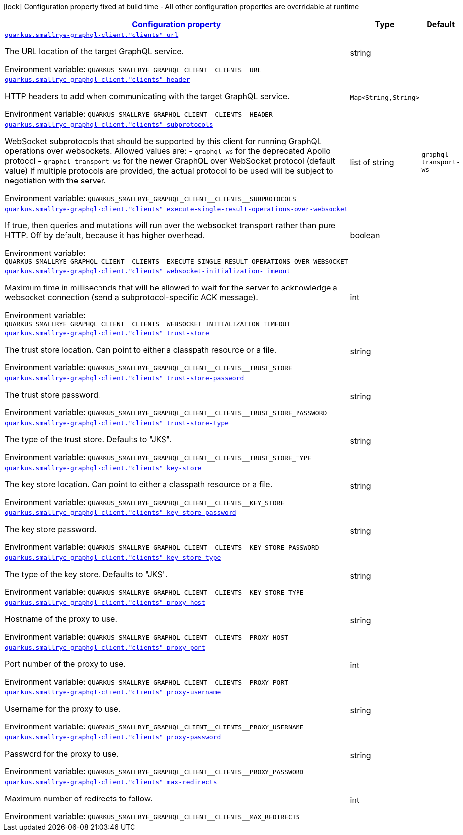 
:summaryTableId: quarkus-smallrye-graphql-client-graph-ql-clients-config
[.configuration-legend]
icon:lock[title=Fixed at build time] Configuration property fixed at build time - All other configuration properties are overridable at runtime
[.configuration-reference, cols="80,.^10,.^10"]
|===

h|[[quarkus-smallrye-graphql-client-graph-ql-clients-config_configuration]]link:#quarkus-smallrye-graphql-client-graph-ql-clients-config_configuration[Configuration property]

h|Type
h|Default

a| [[quarkus-smallrye-graphql-client-graph-ql-clients-config_quarkus.smallrye-graphql-client.-clients-.url]]`link:#quarkus-smallrye-graphql-client-graph-ql-clients-config_quarkus.smallrye-graphql-client.-clients-.url[quarkus.smallrye-graphql-client."clients".url]`

[.description]
--
The URL location of the target GraphQL service.

ifdef::add-copy-button-to-env-var[]
Environment variable: env_var_with_copy_button:+++QUARKUS_SMALLRYE_GRAPHQL_CLIENT__CLIENTS__URL+++[]
endif::add-copy-button-to-env-var[]
ifndef::add-copy-button-to-env-var[]
Environment variable: `+++QUARKUS_SMALLRYE_GRAPHQL_CLIENT__CLIENTS__URL+++`
endif::add-copy-button-to-env-var[]
--|string 
|


a| [[quarkus-smallrye-graphql-client-graph-ql-clients-config_quarkus.smallrye-graphql-client.-clients-.header-headers]]`link:#quarkus-smallrye-graphql-client-graph-ql-clients-config_quarkus.smallrye-graphql-client.-clients-.header-headers[quarkus.smallrye-graphql-client."clients".header]`

[.description]
--
HTTP headers to add when communicating with the target GraphQL service.

ifdef::add-copy-button-to-env-var[]
Environment variable: env_var_with_copy_button:+++QUARKUS_SMALLRYE_GRAPHQL_CLIENT__CLIENTS__HEADER+++[]
endif::add-copy-button-to-env-var[]
ifndef::add-copy-button-to-env-var[]
Environment variable: `+++QUARKUS_SMALLRYE_GRAPHQL_CLIENT__CLIENTS__HEADER+++`
endif::add-copy-button-to-env-var[]
--|`Map<String,String>` 
|


a| [[quarkus-smallrye-graphql-client-graph-ql-clients-config_quarkus.smallrye-graphql-client.-clients-.subprotocols]]`link:#quarkus-smallrye-graphql-client-graph-ql-clients-config_quarkus.smallrye-graphql-client.-clients-.subprotocols[quarkus.smallrye-graphql-client."clients".subprotocols]`

[.description]
--
WebSocket subprotocols that should be supported by this client for running GraphQL operations over websockets. Allowed values are: - `graphql-ws` for the deprecated Apollo protocol - `graphql-transport-ws` for the newer GraphQL over WebSocket protocol (default value) If multiple protocols are provided, the actual protocol to be used will be subject to negotiation with the server.

ifdef::add-copy-button-to-env-var[]
Environment variable: env_var_with_copy_button:+++QUARKUS_SMALLRYE_GRAPHQL_CLIENT__CLIENTS__SUBPROTOCOLS+++[]
endif::add-copy-button-to-env-var[]
ifndef::add-copy-button-to-env-var[]
Environment variable: `+++QUARKUS_SMALLRYE_GRAPHQL_CLIENT__CLIENTS__SUBPROTOCOLS+++`
endif::add-copy-button-to-env-var[]
--|list of string 
|`graphql-transport-ws`


a| [[quarkus-smallrye-graphql-client-graph-ql-clients-config_quarkus.smallrye-graphql-client.-clients-.execute-single-result-operations-over-websocket]]`link:#quarkus-smallrye-graphql-client-graph-ql-clients-config_quarkus.smallrye-graphql-client.-clients-.execute-single-result-operations-over-websocket[quarkus.smallrye-graphql-client."clients".execute-single-result-operations-over-websocket]`

[.description]
--
If true, then queries and mutations will run over the websocket transport rather than pure HTTP. Off by default, because it has higher overhead.

ifdef::add-copy-button-to-env-var[]
Environment variable: env_var_with_copy_button:+++QUARKUS_SMALLRYE_GRAPHQL_CLIENT__CLIENTS__EXECUTE_SINGLE_RESULT_OPERATIONS_OVER_WEBSOCKET+++[]
endif::add-copy-button-to-env-var[]
ifndef::add-copy-button-to-env-var[]
Environment variable: `+++QUARKUS_SMALLRYE_GRAPHQL_CLIENT__CLIENTS__EXECUTE_SINGLE_RESULT_OPERATIONS_OVER_WEBSOCKET+++`
endif::add-copy-button-to-env-var[]
--|boolean 
|


a| [[quarkus-smallrye-graphql-client-graph-ql-clients-config_quarkus.smallrye-graphql-client.-clients-.websocket-initialization-timeout]]`link:#quarkus-smallrye-graphql-client-graph-ql-clients-config_quarkus.smallrye-graphql-client.-clients-.websocket-initialization-timeout[quarkus.smallrye-graphql-client."clients".websocket-initialization-timeout]`

[.description]
--
Maximum time in milliseconds that will be allowed to wait for the server to acknowledge a websocket connection (send a subprotocol-specific ACK message).

ifdef::add-copy-button-to-env-var[]
Environment variable: env_var_with_copy_button:+++QUARKUS_SMALLRYE_GRAPHQL_CLIENT__CLIENTS__WEBSOCKET_INITIALIZATION_TIMEOUT+++[]
endif::add-copy-button-to-env-var[]
ifndef::add-copy-button-to-env-var[]
Environment variable: `+++QUARKUS_SMALLRYE_GRAPHQL_CLIENT__CLIENTS__WEBSOCKET_INITIALIZATION_TIMEOUT+++`
endif::add-copy-button-to-env-var[]
--|int 
|


a| [[quarkus-smallrye-graphql-client-graph-ql-clients-config_quarkus.smallrye-graphql-client.-clients-.trust-store]]`link:#quarkus-smallrye-graphql-client-graph-ql-clients-config_quarkus.smallrye-graphql-client.-clients-.trust-store[quarkus.smallrye-graphql-client."clients".trust-store]`

[.description]
--
The trust store location. Can point to either a classpath resource or a file.

ifdef::add-copy-button-to-env-var[]
Environment variable: env_var_with_copy_button:+++QUARKUS_SMALLRYE_GRAPHQL_CLIENT__CLIENTS__TRUST_STORE+++[]
endif::add-copy-button-to-env-var[]
ifndef::add-copy-button-to-env-var[]
Environment variable: `+++QUARKUS_SMALLRYE_GRAPHQL_CLIENT__CLIENTS__TRUST_STORE+++`
endif::add-copy-button-to-env-var[]
--|string 
|


a| [[quarkus-smallrye-graphql-client-graph-ql-clients-config_quarkus.smallrye-graphql-client.-clients-.trust-store-password]]`link:#quarkus-smallrye-graphql-client-graph-ql-clients-config_quarkus.smallrye-graphql-client.-clients-.trust-store-password[quarkus.smallrye-graphql-client."clients".trust-store-password]`

[.description]
--
The trust store password.

ifdef::add-copy-button-to-env-var[]
Environment variable: env_var_with_copy_button:+++QUARKUS_SMALLRYE_GRAPHQL_CLIENT__CLIENTS__TRUST_STORE_PASSWORD+++[]
endif::add-copy-button-to-env-var[]
ifndef::add-copy-button-to-env-var[]
Environment variable: `+++QUARKUS_SMALLRYE_GRAPHQL_CLIENT__CLIENTS__TRUST_STORE_PASSWORD+++`
endif::add-copy-button-to-env-var[]
--|string 
|


a| [[quarkus-smallrye-graphql-client-graph-ql-clients-config_quarkus.smallrye-graphql-client.-clients-.trust-store-type]]`link:#quarkus-smallrye-graphql-client-graph-ql-clients-config_quarkus.smallrye-graphql-client.-clients-.trust-store-type[quarkus.smallrye-graphql-client."clients".trust-store-type]`

[.description]
--
The type of the trust store. Defaults to "JKS".

ifdef::add-copy-button-to-env-var[]
Environment variable: env_var_with_copy_button:+++QUARKUS_SMALLRYE_GRAPHQL_CLIENT__CLIENTS__TRUST_STORE_TYPE+++[]
endif::add-copy-button-to-env-var[]
ifndef::add-copy-button-to-env-var[]
Environment variable: `+++QUARKUS_SMALLRYE_GRAPHQL_CLIENT__CLIENTS__TRUST_STORE_TYPE+++`
endif::add-copy-button-to-env-var[]
--|string 
|


a| [[quarkus-smallrye-graphql-client-graph-ql-clients-config_quarkus.smallrye-graphql-client.-clients-.key-store]]`link:#quarkus-smallrye-graphql-client-graph-ql-clients-config_quarkus.smallrye-graphql-client.-clients-.key-store[quarkus.smallrye-graphql-client."clients".key-store]`

[.description]
--
The key store location. Can point to either a classpath resource or a file.

ifdef::add-copy-button-to-env-var[]
Environment variable: env_var_with_copy_button:+++QUARKUS_SMALLRYE_GRAPHQL_CLIENT__CLIENTS__KEY_STORE+++[]
endif::add-copy-button-to-env-var[]
ifndef::add-copy-button-to-env-var[]
Environment variable: `+++QUARKUS_SMALLRYE_GRAPHQL_CLIENT__CLIENTS__KEY_STORE+++`
endif::add-copy-button-to-env-var[]
--|string 
|


a| [[quarkus-smallrye-graphql-client-graph-ql-clients-config_quarkus.smallrye-graphql-client.-clients-.key-store-password]]`link:#quarkus-smallrye-graphql-client-graph-ql-clients-config_quarkus.smallrye-graphql-client.-clients-.key-store-password[quarkus.smallrye-graphql-client."clients".key-store-password]`

[.description]
--
The key store password.

ifdef::add-copy-button-to-env-var[]
Environment variable: env_var_with_copy_button:+++QUARKUS_SMALLRYE_GRAPHQL_CLIENT__CLIENTS__KEY_STORE_PASSWORD+++[]
endif::add-copy-button-to-env-var[]
ifndef::add-copy-button-to-env-var[]
Environment variable: `+++QUARKUS_SMALLRYE_GRAPHQL_CLIENT__CLIENTS__KEY_STORE_PASSWORD+++`
endif::add-copy-button-to-env-var[]
--|string 
|


a| [[quarkus-smallrye-graphql-client-graph-ql-clients-config_quarkus.smallrye-graphql-client.-clients-.key-store-type]]`link:#quarkus-smallrye-graphql-client-graph-ql-clients-config_quarkus.smallrye-graphql-client.-clients-.key-store-type[quarkus.smallrye-graphql-client."clients".key-store-type]`

[.description]
--
The type of the key store. Defaults to "JKS".

ifdef::add-copy-button-to-env-var[]
Environment variable: env_var_with_copy_button:+++QUARKUS_SMALLRYE_GRAPHQL_CLIENT__CLIENTS__KEY_STORE_TYPE+++[]
endif::add-copy-button-to-env-var[]
ifndef::add-copy-button-to-env-var[]
Environment variable: `+++QUARKUS_SMALLRYE_GRAPHQL_CLIENT__CLIENTS__KEY_STORE_TYPE+++`
endif::add-copy-button-to-env-var[]
--|string 
|


a| [[quarkus-smallrye-graphql-client-graph-ql-clients-config_quarkus.smallrye-graphql-client.-clients-.proxy-host]]`link:#quarkus-smallrye-graphql-client-graph-ql-clients-config_quarkus.smallrye-graphql-client.-clients-.proxy-host[quarkus.smallrye-graphql-client."clients".proxy-host]`

[.description]
--
Hostname of the proxy to use.

ifdef::add-copy-button-to-env-var[]
Environment variable: env_var_with_copy_button:+++QUARKUS_SMALLRYE_GRAPHQL_CLIENT__CLIENTS__PROXY_HOST+++[]
endif::add-copy-button-to-env-var[]
ifndef::add-copy-button-to-env-var[]
Environment variable: `+++QUARKUS_SMALLRYE_GRAPHQL_CLIENT__CLIENTS__PROXY_HOST+++`
endif::add-copy-button-to-env-var[]
--|string 
|


a| [[quarkus-smallrye-graphql-client-graph-ql-clients-config_quarkus.smallrye-graphql-client.-clients-.proxy-port]]`link:#quarkus-smallrye-graphql-client-graph-ql-clients-config_quarkus.smallrye-graphql-client.-clients-.proxy-port[quarkus.smallrye-graphql-client."clients".proxy-port]`

[.description]
--
Port number of the proxy to use.

ifdef::add-copy-button-to-env-var[]
Environment variable: env_var_with_copy_button:+++QUARKUS_SMALLRYE_GRAPHQL_CLIENT__CLIENTS__PROXY_PORT+++[]
endif::add-copy-button-to-env-var[]
ifndef::add-copy-button-to-env-var[]
Environment variable: `+++QUARKUS_SMALLRYE_GRAPHQL_CLIENT__CLIENTS__PROXY_PORT+++`
endif::add-copy-button-to-env-var[]
--|int 
|


a| [[quarkus-smallrye-graphql-client-graph-ql-clients-config_quarkus.smallrye-graphql-client.-clients-.proxy-username]]`link:#quarkus-smallrye-graphql-client-graph-ql-clients-config_quarkus.smallrye-graphql-client.-clients-.proxy-username[quarkus.smallrye-graphql-client."clients".proxy-username]`

[.description]
--
Username for the proxy to use.

ifdef::add-copy-button-to-env-var[]
Environment variable: env_var_with_copy_button:+++QUARKUS_SMALLRYE_GRAPHQL_CLIENT__CLIENTS__PROXY_USERNAME+++[]
endif::add-copy-button-to-env-var[]
ifndef::add-copy-button-to-env-var[]
Environment variable: `+++QUARKUS_SMALLRYE_GRAPHQL_CLIENT__CLIENTS__PROXY_USERNAME+++`
endif::add-copy-button-to-env-var[]
--|string 
|


a| [[quarkus-smallrye-graphql-client-graph-ql-clients-config_quarkus.smallrye-graphql-client.-clients-.proxy-password]]`link:#quarkus-smallrye-graphql-client-graph-ql-clients-config_quarkus.smallrye-graphql-client.-clients-.proxy-password[quarkus.smallrye-graphql-client."clients".proxy-password]`

[.description]
--
Password for the proxy to use.

ifdef::add-copy-button-to-env-var[]
Environment variable: env_var_with_copy_button:+++QUARKUS_SMALLRYE_GRAPHQL_CLIENT__CLIENTS__PROXY_PASSWORD+++[]
endif::add-copy-button-to-env-var[]
ifndef::add-copy-button-to-env-var[]
Environment variable: `+++QUARKUS_SMALLRYE_GRAPHQL_CLIENT__CLIENTS__PROXY_PASSWORD+++`
endif::add-copy-button-to-env-var[]
--|string 
|


a| [[quarkus-smallrye-graphql-client-graph-ql-clients-config_quarkus.smallrye-graphql-client.-clients-.max-redirects]]`link:#quarkus-smallrye-graphql-client-graph-ql-clients-config_quarkus.smallrye-graphql-client.-clients-.max-redirects[quarkus.smallrye-graphql-client."clients".max-redirects]`

[.description]
--
Maximum number of redirects to follow.

ifdef::add-copy-button-to-env-var[]
Environment variable: env_var_with_copy_button:+++QUARKUS_SMALLRYE_GRAPHQL_CLIENT__CLIENTS__MAX_REDIRECTS+++[]
endif::add-copy-button-to-env-var[]
ifndef::add-copy-button-to-env-var[]
Environment variable: `+++QUARKUS_SMALLRYE_GRAPHQL_CLIENT__CLIENTS__MAX_REDIRECTS+++`
endif::add-copy-button-to-env-var[]
--|int 
|

|===